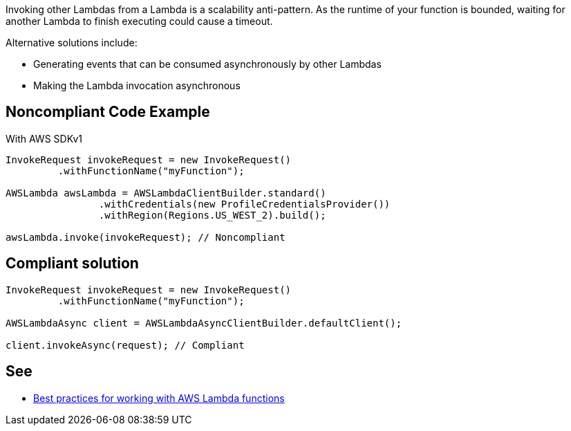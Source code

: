 Invoking other Lambdas from a Lambda is a scalability anti-pattern. As the runtime of your function is bounded, waiting for another Lambda to finish executing could cause a timeout.


Alternative solutions include:

* Generating events that can be consumed asynchronously by other Lambdas
* Making the Lambda invocation asynchronous


== Noncompliant Code Example

With AWS SDKv1

----
InvokeRequest invokeRequest = new InvokeRequest()
         .withFunctionName("myFunction");

AWSLambda awsLambda = AWSLambdaClientBuilder.standard()
		.withCredentials(new ProfileCredentialsProvider())
		.withRegion(Regions.US_WEST_2).build();

awsLambda.invoke(invokeRequest); // Noncompliant
----


== Compliant solution

----
InvokeRequest invokeRequest = new InvokeRequest()
         .withFunctionName("myFunction");

AWSLambdaAsync client = AWSLambdaAsyncClientBuilder.defaultClient();

client.invokeAsync(request); // Compliant
----


== See

* https://docs.aws.amazon.com/lambda/latest/dg/best-practices.html[Best practices for working with AWS Lambda functions]

